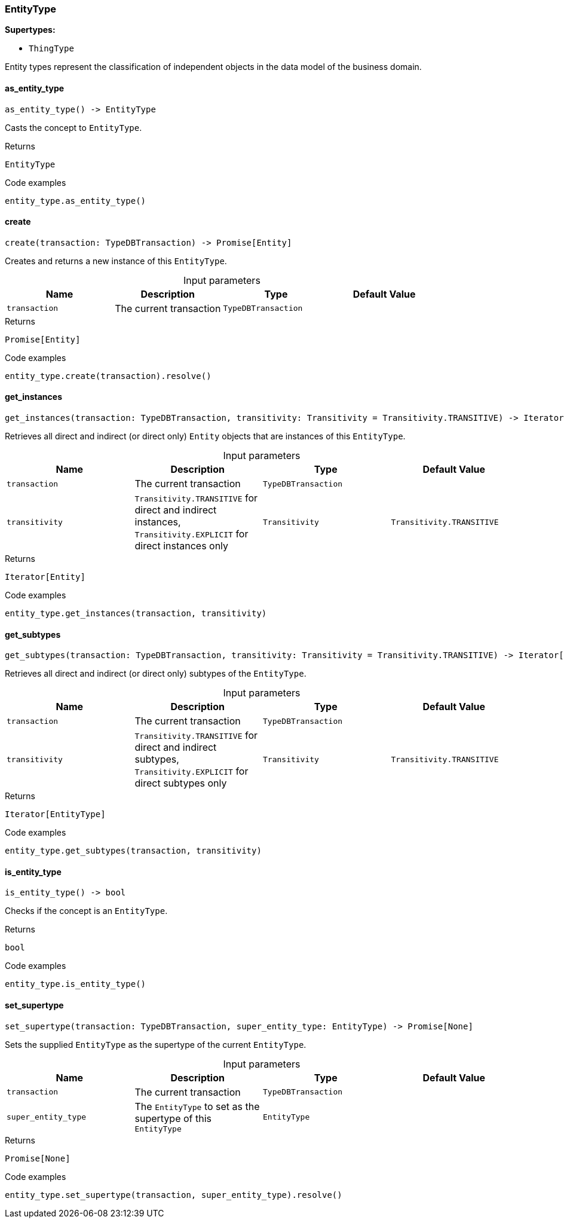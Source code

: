[#_EntityType]
=== EntityType

*Supertypes:*

* `ThingType`

Entity types represent the classification of independent objects in the data model of the business domain.

// tag::methods[]
[#_EntityType_as_entity_type_]
==== as_entity_type

[source,python]
----
as_entity_type() -> EntityType
----

Casts the concept to ``EntityType``.

[caption=""]
.Returns
`EntityType`

[caption=""]
.Code examples
[source,python]
----
entity_type.as_entity_type()
----

[#_EntityType_create_transaction_TypeDBTransaction]
==== create

[source,python]
----
create(transaction: TypeDBTransaction) -> Promise[Entity]
----

Creates and returns a new instance of this ``EntityType``.

[caption=""]
.Input parameters
[cols=",,,"]
[options="header"]
|===
|Name |Description |Type |Default Value
a| `transaction` a| The current transaction a| `TypeDBTransaction` a| 
|===

[caption=""]
.Returns
`Promise[Entity]`

[caption=""]
.Code examples
[source,python]
----
entity_type.create(transaction).resolve()
----

[#_EntityType_get_instances_transaction_TypeDBTransaction_transitivity_Transitivity]
==== get_instances

[source,python]
----
get_instances(transaction: TypeDBTransaction, transitivity: Transitivity = Transitivity.TRANSITIVE) -> Iterator[Entity]
----

Retrieves all direct and indirect (or direct only) ``Entity`` objects that are instances of this ``EntityType``.

[caption=""]
.Input parameters
[cols=",,,"]
[options="header"]
|===
|Name |Description |Type |Default Value
a| `transaction` a| The current transaction a| `TypeDBTransaction` a| 
a| `transitivity` a| ``Transitivity.TRANSITIVE`` for direct and indirect instances, ``Transitivity.EXPLICIT`` for direct instances only a| `Transitivity` a| `Transitivity.TRANSITIVE`
|===

[caption=""]
.Returns
`Iterator[Entity]`

[caption=""]
.Code examples
[source,python]
----
entity_type.get_instances(transaction, transitivity)
----

[#_EntityType_get_subtypes_transaction_TypeDBTransaction_transitivity_Transitivity]
==== get_subtypes

[source,python]
----
get_subtypes(transaction: TypeDBTransaction, transitivity: Transitivity = Transitivity.TRANSITIVE) -> Iterator[EntityType]
----

Retrieves all direct and indirect (or direct only) subtypes of the ``EntityType``.

[caption=""]
.Input parameters
[cols=",,,"]
[options="header"]
|===
|Name |Description |Type |Default Value
a| `transaction` a| The current transaction a| `TypeDBTransaction` a| 
a| `transitivity` a| ``Transitivity.TRANSITIVE`` for direct and indirect subtypes, ``Transitivity.EXPLICIT`` for direct subtypes only a| `Transitivity` a| `Transitivity.TRANSITIVE`
|===

[caption=""]
.Returns
`Iterator[EntityType]`

[caption=""]
.Code examples
[source,python]
----
entity_type.get_subtypes(transaction, transitivity)
----

[#_EntityType_is_entity_type_]
==== is_entity_type

[source,python]
----
is_entity_type() -> bool
----

Checks if the concept is an ``EntityType``.

[caption=""]
.Returns
`bool`

[caption=""]
.Code examples
[source,python]
----
entity_type.is_entity_type()
----

[#_EntityType_set_supertype_transaction_TypeDBTransaction_super_entity_type_EntityType]
==== set_supertype

[source,python]
----
set_supertype(transaction: TypeDBTransaction, super_entity_type: EntityType) -> Promise[None]
----

Sets the supplied ``EntityType`` as the supertype of the current ``EntityType``.

[caption=""]
.Input parameters
[cols=",,,"]
[options="header"]
|===
|Name |Description |Type |Default Value
a| `transaction` a| The current transaction a| `TypeDBTransaction` a| 
a| `super_entity_type` a| The ``EntityType`` to set as the supertype of this ``EntityType`` a| `EntityType` a| 
|===

[caption=""]
.Returns
`Promise[None]`

[caption=""]
.Code examples
[source,python]
----
entity_type.set_supertype(transaction, super_entity_type).resolve()
----

// end::methods[]

